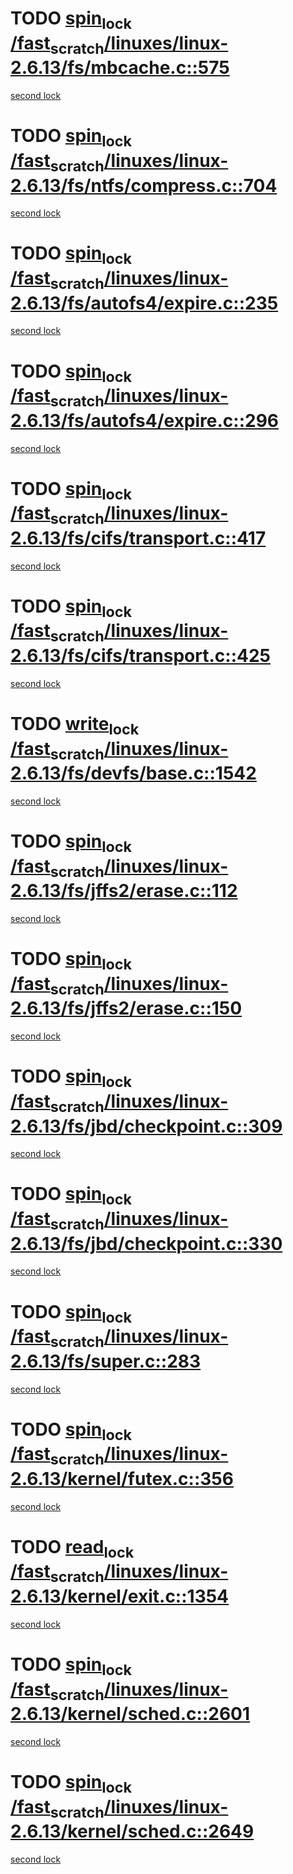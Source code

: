 * TODO [[view:/fast_scratch/linuxes/linux-2.6.13/fs/mbcache.c::face=ovl-face1::linb=575::colb=4::cole=13][spin_lock /fast_scratch/linuxes/linux-2.6.13/fs/mbcache.c::575]]
[[view:/fast_scratch/linuxes/linux-2.6.13/fs/mbcache.c::face=ovl-face2::linb=582::colb=4::cole=13][second lock]]
* TODO [[view:/fast_scratch/linuxes/linux-2.6.13/fs/ntfs/compress.c::face=ovl-face1::linb=704::colb=1::cole=10][spin_lock /fast_scratch/linuxes/linux-2.6.13/fs/ntfs/compress.c::704]]
[[view:/fast_scratch/linuxes/linux-2.6.13/fs/ntfs/compress.c::face=ovl-face2::linb=704::colb=1::cole=10][second lock]]
* TODO [[view:/fast_scratch/linuxes/linux-2.6.13/fs/autofs4/expire.c::face=ovl-face1::linb=235::colb=1::cole=10][spin_lock /fast_scratch/linuxes/linux-2.6.13/fs/autofs4/expire.c::235]]
[[view:/fast_scratch/linuxes/linux-2.6.13/fs/autofs4/expire.c::face=ovl-face2::linb=303::colb=2::cole=11][second lock]]
* TODO [[view:/fast_scratch/linuxes/linux-2.6.13/fs/autofs4/expire.c::face=ovl-face1::linb=296::colb=2::cole=11][spin_lock /fast_scratch/linuxes/linux-2.6.13/fs/autofs4/expire.c::296]]
[[view:/fast_scratch/linuxes/linux-2.6.13/fs/autofs4/expire.c::face=ovl-face2::linb=303::colb=2::cole=11][second lock]]
* TODO [[view:/fast_scratch/linuxes/linux-2.6.13/fs/cifs/transport.c::face=ovl-face1::linb=417::colb=2::cole=11][spin_lock /fast_scratch/linuxes/linux-2.6.13/fs/cifs/transport.c::417]]
[[view:/fast_scratch/linuxes/linux-2.6.13/fs/cifs/transport.c::face=ovl-face2::linb=540::colb=1::cole=10][second lock]]
* TODO [[view:/fast_scratch/linuxes/linux-2.6.13/fs/cifs/transport.c::face=ovl-face1::linb=425::colb=4::cole=13][spin_lock /fast_scratch/linuxes/linux-2.6.13/fs/cifs/transport.c::425]]
[[view:/fast_scratch/linuxes/linux-2.6.13/fs/cifs/transport.c::face=ovl-face2::linb=540::colb=1::cole=10][second lock]]
* TODO [[view:/fast_scratch/linuxes/linux-2.6.13/fs/devfs/base.c::face=ovl-face1::linb=1542::colb=2::cole=12][write_lock /fast_scratch/linuxes/linux-2.6.13/fs/devfs/base.c::1542]]
[[view:/fast_scratch/linuxes/linux-2.6.13/fs/devfs/base.c::face=ovl-face2::linb=1542::colb=2::cole=12][second lock]]
* TODO [[view:/fast_scratch/linuxes/linux-2.6.13/fs/jffs2/erase.c::face=ovl-face1::linb=112::colb=1::cole=10][spin_lock /fast_scratch/linuxes/linux-2.6.13/fs/jffs2/erase.c::112]]
[[view:/fast_scratch/linuxes/linux-2.6.13/fs/jffs2/erase.c::face=ovl-face2::linb=150::colb=2::cole=11][second lock]]
* TODO [[view:/fast_scratch/linuxes/linux-2.6.13/fs/jffs2/erase.c::face=ovl-face1::linb=150::colb=2::cole=11][spin_lock /fast_scratch/linuxes/linux-2.6.13/fs/jffs2/erase.c::150]]
[[view:/fast_scratch/linuxes/linux-2.6.13/fs/jffs2/erase.c::face=ovl-face2::linb=150::colb=2::cole=11][second lock]]
* TODO [[view:/fast_scratch/linuxes/linux-2.6.13/fs/jbd/checkpoint.c::face=ovl-face1::linb=309::colb=1::cole=10][spin_lock /fast_scratch/linuxes/linux-2.6.13/fs/jbd/checkpoint.c::309]]
[[view:/fast_scratch/linuxes/linux-2.6.13/fs/jbd/checkpoint.c::face=ovl-face2::linb=330::colb=4::cole=13][second lock]]
* TODO [[view:/fast_scratch/linuxes/linux-2.6.13/fs/jbd/checkpoint.c::face=ovl-face1::linb=330::colb=4::cole=13][spin_lock /fast_scratch/linuxes/linux-2.6.13/fs/jbd/checkpoint.c::330]]
[[view:/fast_scratch/linuxes/linux-2.6.13/fs/jbd/checkpoint.c::face=ovl-face2::linb=330::colb=4::cole=13][second lock]]
* TODO [[view:/fast_scratch/linuxes/linux-2.6.13/fs/super.c::face=ovl-face1::linb=283::colb=1::cole=10][spin_lock /fast_scratch/linuxes/linux-2.6.13/fs/super.c::283]]
[[view:/fast_scratch/linuxes/linux-2.6.13/fs/super.c::face=ovl-face2::linb=283::colb=1::cole=10][second lock]]
* TODO [[view:/fast_scratch/linuxes/linux-2.6.13/kernel/futex.c::face=ovl-face1::linb=356::colb=2::cole=11][spin_lock /fast_scratch/linuxes/linux-2.6.13/kernel/futex.c::356]]
[[view:/fast_scratch/linuxes/linux-2.6.13/kernel/futex.c::face=ovl-face2::linb=359::colb=2::cole=11][second lock]]
* TODO [[view:/fast_scratch/linuxes/linux-2.6.13/kernel/exit.c::face=ovl-face1::linb=1354::colb=1::cole=10][read_lock /fast_scratch/linuxes/linux-2.6.13/kernel/exit.c::1354]]
[[view:/fast_scratch/linuxes/linux-2.6.13/kernel/exit.c::face=ovl-face2::linb=1354::colb=1::cole=10][second lock]]
* TODO [[view:/fast_scratch/linuxes/linux-2.6.13/kernel/sched.c::face=ovl-face1::linb=2601::colb=2::cole=11][spin_lock /fast_scratch/linuxes/linux-2.6.13/kernel/sched.c::2601]]
[[view:/fast_scratch/linuxes/linux-2.6.13/kernel/sched.c::face=ovl-face2::linb=2601::colb=2::cole=11][second lock]]
* TODO [[view:/fast_scratch/linuxes/linux-2.6.13/kernel/sched.c::face=ovl-face1::linb=2649::colb=2::cole=11][spin_lock /fast_scratch/linuxes/linux-2.6.13/kernel/sched.c::2649]]
[[view:/fast_scratch/linuxes/linux-2.6.13/kernel/sched.c::face=ovl-face2::linb=2649::colb=2::cole=11][second lock]]

